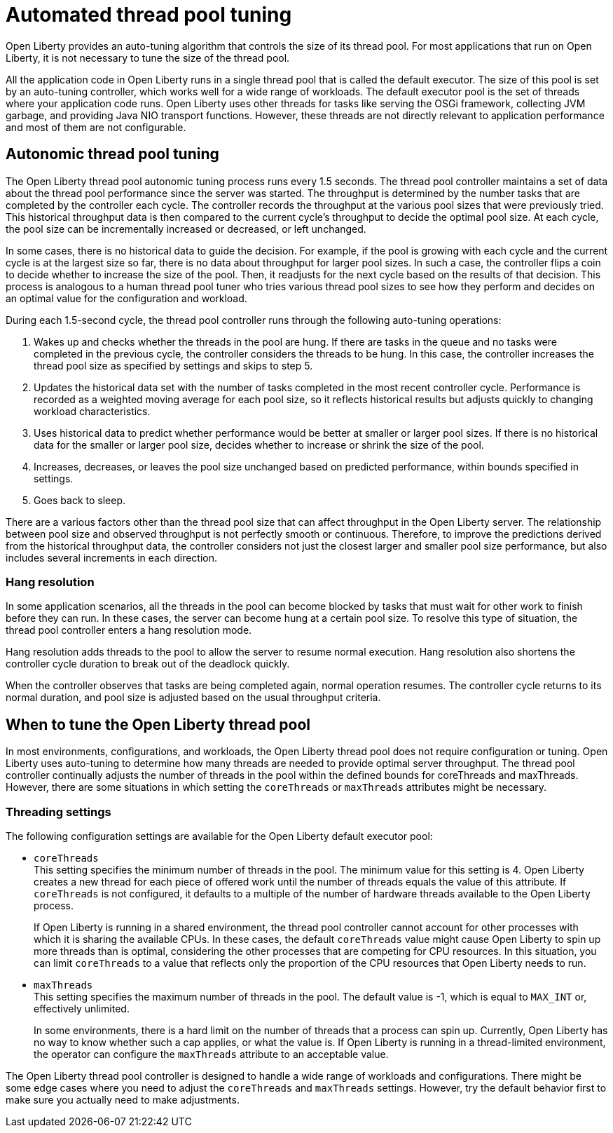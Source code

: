 // Copyright (c) 2020 IBM Corporation and others.
// Licensed under Creative Commons Attribution-NoDerivatives
// 4.0 International (CC BY-ND 4.0)
//   https://creativecommons.org/licenses/by-nd/4.0/
//
// Contributors:
//     IBM Corporation
//
:page-description: Open Liberty provides an auto-tuning algorithm that controls the size of its thread pool. For most applications that run on Open Liberty, it is not necessary to tune the size of the thread pool.
:page-layout: general-reference
:seo-title: The Open Liberty auto-tuning thread pool
:seo-description: Open Liberty provides an auto-tuning algorithm that controls the size of its thread pool. For most applications that run on Open Liberty, it is not necessary to tune the size of the thread pool.
:page-layout: general-reference
:page-type: general
= Automated thread pool tuning

Open Liberty provides an auto-tuning algorithm that controls the size of its thread pool.
For most applications that run on Open Liberty, it is not necessary to tune the size of the thread pool.

All the application code in Open Liberty runs in a single thread pool that is called the default executor.
The size of this pool is set by an auto-tuning controller, which works well for a wide range of workloads.
The default executor pool is the set of threads where your application code runs.
Open Liberty uses other threads for tasks like serving the OSGi framework, collecting JVM garbage, and providing Java NIO transport functions.
However, these threads are not directly relevant to application performance and most of them are not configurable.

== Autonomic thread pool tuning
The Open Liberty thread pool autonomic tuning process runs every 1.5 seconds.
The thread pool controller maintains a set of data about the thread pool performance since the server was started.
The throughput is determined by the number tasks that are completed by the controller each cycle.
The controller records the throughput at the various pool sizes that were previously tried.
This historical throughput data is then compared to the current cycle’s throughput to decide the optimal pool size.
At each cycle, the pool size can be incrementally increased or decreased, or left unchanged.

In some cases, there is no historical data to guide the decision.
For example, if the pool is growing with each cycle and the current cycle is at the largest size so far, there is no data about throughput for larger pool sizes.
In such a case, the controller flips a coin to decide whether to increase the size of the pool.
Then, it readjusts for the next cycle based on the results of that decision.
This process is analogous to a human thread pool tuner who tries various thread pool sizes to see how they perform and decides on an optimal value for the configuration and workload.

During each 1.5-second cycle, the thread pool controller runs through the following auto-tuning operations:

. Wakes up and checks whether the threads in the pool are hung. If there are tasks in the queue and no tasks were completed in the previous cycle, the controller considers the threads to be hung. In this case, the controller increases the thread pool size as specified by settings and skips to step 5.

. Updates the historical data set with the number of tasks completed in the most recent controller cycle. Performance is recorded as a weighted moving average for each pool size, so it reflects historical results but adjusts quickly to changing workload characteristics.

. Uses historical data to predict whether performance would be better at smaller or larger pool sizes. If there is no historical data for the smaller or larger pool size, decides whether to increase or shrink the size of the pool.

. Increases, decreases, or leaves the pool size unchanged based on predicted performance, within bounds specified in settings.

. Goes back to sleep.

There are a various factors other than the thread pool size that can affect throughput in the Open Liberty server.
The relationship between pool size and observed throughput is not perfectly smooth or continuous.
Therefore, to improve the predictions derived from the historical throughput data, the controller considers not just the closest larger and smaller pool size performance, but also includes several increments in each direction.

=== Hang resolution

In some application scenarios, all the threads in the pool can become blocked by tasks that must wait for other work to finish before they can run.
In these cases, the server can become hung at a certain pool size.
To resolve this type of situation, the thread pool controller enters a hang resolution mode.

Hang resolution adds threads to the pool to allow the server to resume normal execution.
Hang resolution also shortens the controller cycle duration to break out of the deadlock quickly.

When the controller observes that tasks are being completed again, normal operation resumes.
The controller cycle returns to its normal duration, and pool size is adjusted based on the usual throughput criteria.

== When to tune the Open Liberty thread pool
In most environments, configurations, and workloads, the Open Liberty thread pool does not require configuration or tuning.
Open Liberty uses auto-tuning to determine how many threads are needed to provide optimal server throughput.
The thread pool controller continually adjusts the number of threads in the pool within the defined bounds for coreThreads and maxThreads.
However, there are some situations in which setting the `coreThreads` or `maxThreads` attributes might be necessary.

=== Threading settings

The following configuration settings are available for the Open Liberty default executor pool:

* `coreThreads` +
This setting specifies the minimum number of threads in the pool. The  minimum value for this setting is 4.
Open Liberty creates a new thread for each piece of offered work until the number of threads equals the value of this attribute.
If `coreThreads` is not configured, it defaults to a multiple of the number of hardware threads available to the Open Liberty process.
+
If Open Liberty is running in a shared environment, the thread pool controller cannot account for other processes with which it is sharing the available CPUs.
In these cases, the default `coreThreads` value might cause Open Liberty to spin up more threads than is optimal, considering the other processes that are competing for CPU resources.
In this situation, you can limit `coreThreads` to a value that reflects only the proportion of the CPU resources that Open Liberty needs to run.

* `maxThreads` +
This setting specifies the maximum number of threads in the pool.
The default value is -1, which is equal to `MAX_INT` or, effectively unlimited.
+
In some environments, there is a hard limit on the number of threads that a process can spin up.
Currently, Open Liberty has no way to know whether such a cap applies, or what the value is.
If Open Liberty is running in a thread-limited environment, the operator can configure the `maxThreads` attribute to an acceptable value.

The Open Liberty thread pool controller is designed to handle a wide range of workloads and configurations. There might be some edge cases where you need to adjust the `coreThreads` and `maxThreads` settings. However, try the default behavior first to make sure you actually need to make adjustments.
